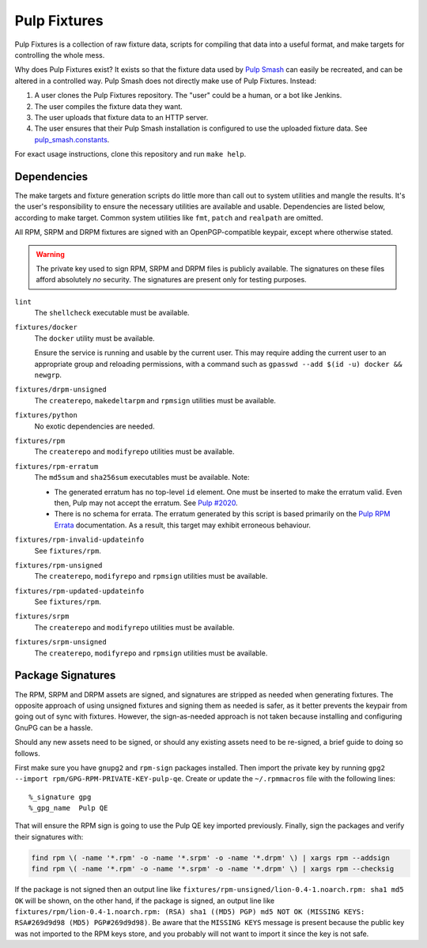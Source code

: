 Pulp Fixtures
=============

Pulp Fixtures is a collection of raw fixture data, scripts for compiling that
data into a useful format, and make targets for controlling the whole mess.

Why does Pulp Fixtures exist? It exists so that the fixture data used by `Pulp
Smash`_  can easily be recreated, and can be altered in a controlled way. Pulp
Smash does not directly make use of Pulp Fixtures. Instead:

1. A user clones the Pulp Fixtures repository. The "user" could be a human, or
   a bot like Jenkins.
2. The user compiles the fixture data they want.
3. The user uploads that fixture data to an HTTP server.
4. The user ensures that their Pulp Smash installation is configured to use the
   uploaded fixture data. See `pulp_smash.constants`_.

For exact usage instructions, clone this repository and run ``make help``.

Dependencies
------------

The make targets and fixture generation scripts do little more than call out to
system utilities and mangle the results. It's the user's responsibility to
ensure the necessary utilities are available and usable. Dependencies are listed
below, according to make target. Common system utilities like ``fmt``, ``patch``
and ``realpath`` are omitted.

All RPM, SRPM and DRPM fixtures are signed with an OpenPGP-compatible keypair,
except where otherwise stated.

.. WARNING:: The private key used to sign RPM, SRPM and DRPM files is publicly
    available. The signatures on these files afford absolutely *no* security.
    The signatures are present only for testing purposes.

``lint``
    The ``shellcheck`` executable must be available.

``fixtures/docker``
    The ``docker`` utility must be available.

    Ensure the service is running and usable by the current user. This may
    require adding the current user to an appropriate group and reloading
    permissions, with a command such as ``gpasswd --add $(id -u) docker &&
    newgrp``.

``fixtures/drpm-unsigned``
    The ``createrepo``, ``makedeltarpm`` and ``rpmsign`` utilities must be available.

``fixtures/python``
    No exotic dependencies are needed.

``fixtures/rpm``
    The ``createrepo`` and ``modifyrepo`` utilities must be available.

``fixtures/rpm-erratum``
    The ``md5sum`` and ``sha256sum`` executables must be available. Note:

    * The generated erratum has no top-level ``id`` element. One must be
      inserted to make the erratum valid. Even then, Pulp may not accept the
      erratum. See `Pulp #2020`_.
    * There is no schema for errata. The erratum generated by this script is
      based primarily on the `Pulp RPM Errata`_ documentation. As a result, this
      target may exhibit erroneous behaviour.

``fixtures/rpm-invalid-updateinfo``
    See ``fixtures/rpm``.

``fixtures/rpm-unsigned``
    The ``createrepo``, ``modifyrepo`` and ``rpmsign`` utilities must be available.

``fixtures/rpm-updated-updateinfo``
    See ``fixtures/rpm``.

``fixtures/srpm``
    The ``createrepo`` and ``modifyrepo`` utilities must be available.

``fixtures/srpm-unsigned``
    The ``createrepo``, ``modifyrepo`` and ``rpmsign`` utilities must be available.

Package Signatures
------------------

The RPM, SRPM and DRPM assets are signed, and signatures are stripped as needed
when generating fixtures. The opposite approach of using unsigned fixtures and
signing them as needed is safer, as it better prevents the keypair from going
out of sync with fixtures. However, the sign-as-needed approach is not taken
because installing and configuring GnuPG can be a hassle.

Should any new assets need to be signed, or should any existing assets need to
be re-signed, a brief guide to doing so follows.

First make sure you have ``gnupg2`` and ``rpm-sign`` packages installed. Then
import the private key by running ``gpg2 --import
rpm/GPG-RPM-PRIVATE-KEY-pulp-qe``. Create or update the ``~/.rpmmacros`` file
with the following lines::

    %_signature gpg
    %_gpg_name  Pulp QE

That will ensure the RPM sign is going to use the Pulp QE key imported
previously. Finally, sign the packages and verify their signatures with:

.. code-block:: sh

    find rpm \( -name '*.rpm' -o -name '*.srpm' -o -name '*.drpm' \) | xargs rpm --addsign
    find rpm \( -name '*.rpm' -o -name '*.srpm' -o -name '*.drpm' \) | xargs rpm --checksig

If the package is not signed then an output line like
``fixtures/rpm-unsigned/lion-0.4-1.noarch.rpm: sha1 md5 OK`` will be shown, on
the other hand, if the package is signed, an output line like
``fixtures/rpm/lion-0.4-1.noarch.rpm: (RSA) sha1 ((MD5) PGP) md5 NOT OK (MISSING
KEYS: RSA#269d9d98 (MD5) PGP#269d9d98)``. Be aware that the ``MISSING KEYS``
message is present because the public key was not imported to the RPM keys
store, and you probably will not want to import it since the key is not safe.

.. _Pulp #2020: https://pulp.plan.io/issues/2020
.. _Pulp RPM Errata:
    https://docs.pulpproject.org/plugins/pulp_rpm/tech-reference/yum-plugins.html#errata
.. _Pulp Smash: http://pulp-smash.readthedocs.io
.. _pulp_smash.constants:
    https://pulp-smash.readthedocs.io/en/latest/api/pulp_smash.constants.html
